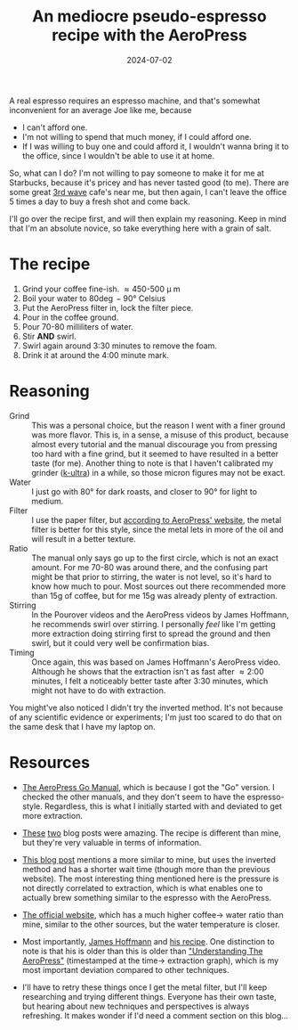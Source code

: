 #+TITLE: An mediocre pseudo-espresso recipe with the AeroPress
#+DATE: 2024-07-02
#+HUGO_BASE_DIR: ../
#+HUGO_WEIGHT: auto
#+HUGO_TAGS: coffee aeropress food

A real espresso requires an espresso machine, and that's somewhat
inconvenient for an average Joe like me, because
- I can't afford one.
- I'm not willing to spend that much money, if I could afford one.
- If I was willing to buy one and could afford it, I wouldn't wanna
  bring it to the office, since I wouldn't be able to use it at home.


So, what can I do? I'm not willing to pay someone to make it for me at
Starbucks, because it's pricey and has never tasted good (to me). There are some
great [[https://en.wikipedia.org/wiki/Third-wave_coffee][3rd wave]] cafe's near me, but then again, I can't leave the
office 5 times a day to buy a fresh shot and come back.

I'll go over the recipe first, and will then explain my
reasoning. Keep in mind that I'm an absolute novice, so take
everything here with a grain of salt.

* The recipe
1. Grind your coffee fine-ish. \approx450-500 \micro m
2. Boil your water to 80\deg-90\deg Celsius
3. Put the AeroPress filter in, lock the filter piece.
4. Pour in the coffee ground.
5. Pour 70-80 milliliters of water.
6. Stir *AND* swirl.
7. Swirl again around 3:30 minutes to remove the foam.
8. Drink it at around the 4:00 minute mark.

* Reasoning
- Grind :: This was a personal choice, but the reason I went with a
  finer ground was more flavor. This is, in a sense, a misuse of this
  product, because almost every tutorial and the manual discourage you
  from pressing too hard with a fine grind, but it seemed to have
  resulted in a better taste (for me). Another thing to note is that I
  haven't calibrated my grinder ([[https://1zpresso.coffee/k-ultra/][k-ultra]]) in a while, so those micron
  figures may not be exact.
- Water :: I just go with 80\deg for dark roasts, and closer to
  90\deg for light to medium.
- Filter :: I use the paper filter, but [[https://aeropress.com/blogs/blog/aeropress-metal-filter-vs-paper-filters][according to AeroPress'
  website]], the metal filter is better for this style, since the
  metal lets in more of the oil and will result in a better texture.
- Ratio :: The manual only says go up to the first circle, which is
  not an exact amount. For me 70-80 was around there, and the
  confusing part might be that prior to stirring, the water is not
  level, so it's hard to know how much to pour. Most sources out there
  recommended more than 15g of coffee, but for me 15g was already
  plenty of extraction.
- Stirring :: In the Pourover videos and the AeroPress videos by James
  Hoffmann, he recommends swirl over stirring. I personally /feel/ like
  I'm getting more extraction doing stirring first to spread the
  ground and then swirl, but it could very well be confirmation
  bias.
- Timing :: Once again, this was based on James Hoffmann's AeroPress
  video. Although he shows that the extraction isn't as fast after \approx
  2:00 minutes, I felt a noticeably better taste after 3:30 minutes, which might
  not have to do with extraction.


You might've also noticed I didn't try the inverted method. It's not
because of any scientific evidence or experiments; I'm just too scared
to do that on the same desk that I have my laptop on.
  

* Resources
- [[https://cdn.shopify.com/s/files/1/0601/8783/6659/files/AeroPress_Go_instructions-April_2023-English.pdf?v=1682116759][The AeroPress Go Manual]], which is because I got the "Go" version. I
  checked the other manuals, and they don't seem to have the
  espresso-style. Regardless, this is what I initially started with
  and deviated to get more extraction.
- [[https://www.javapresse.com/blogs/aeropress/can-aeropress-make-espresso][These]] [[https://www.javapresse.com/blogs/aeropress/aeropress-espresso-recipe][two]] blog posts were amazing. The recipe is different than mine,
  but they're very valuable in terms of information.
- [[https://coffeechronicler.com/aeropress-espresso/][This blog post]] mentions a more similar to mine, but uses the
  inverted method and has a shorter wait time (though more than the
  previous website). The most interesting thing mentioned here is the
  pressure is not directly correlated to extraction, which is what
  enables one to actually brew something similar to the espresso with
  the AeroPress.
- [[https://aeropress.com/blogs/blog/aeropress-espresso][The official website]], which has a much higher coffee\to water ratio
  than mine, similar to the other sources, but the water temperature is
  closer.
- Most importantly, [[https://www.youtube.com/channel/UCMb0O2CdPBNi-QqPk5T3gsQ][James Hoffmann]] and [[https://aeromatic.app/recipes/james-hoffmann-espresso-aeropress-recipe][his recipe]]. One distinction to
  note is that his is older than this is older than [[https://youtu.be/jBXm8fCWdo8?si=G8kKbb8tSRq5i2X5&t=130]["Understanding The
  AeroPress"]] (timestamped at the time\to extraction graph), which is
  my most important deviation compared to other techniques.

- I'll have to retry these things once I get the metal filter, but
  I'll keep researching and trying different things. Everyone has
  their own taste, but hearing about new techniques and perspectives
  is always refreshing. It makes wonder if I'd need a comment section
  on this blog... 
